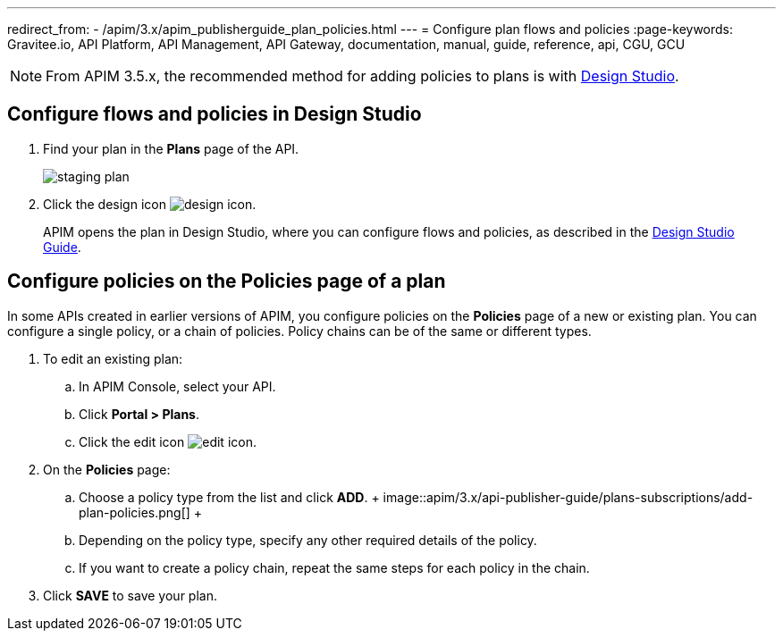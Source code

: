 ---
redirect_from:
  - /apim/3.x/apim_publisherguide_plan_policies.html
---
= Configure plan flows and policies
:page-keywords: Gravitee.io, API Platform, API Management, API Gateway, documentation, manual, guide, reference, api, CGU, GCU

NOTE: From APIM 3.5.x, the recommended method for adding policies to plans is with link:../design-studio/create-flow.html#flow-policies[Design Studio^].

== Configure flows and policies in Design Studio

. Find your plan in the **Plans** page of the API.
+
image::apim/3.x/api-publisher-guide/plans-subscriptions/staging-plan.png[]
. Click the design icon image:icons/design-icon.png[role="icon"].
+
APIM opens the plan in Design Studio, where you can configure flows and policies, as described in the link:../design-studio/introduction.html[Design Studio Guide^].

== Configure policies on the Policies page of a plan

In some APIs created in earlier versions of APIM, you configure policies on the **Policies** page of a new or existing plan.
You can configure a single policy, or a chain of policies. Policy chains can be of the same or different types.

. To edit an existing plan:
  .. In APIM Console, select your API.
  .. Click **Portal > Plans**.
  .. Click the edit icon image:icons/edit-icon.png[role="icon"].
. On the **Policies** page:
  .. Choose a policy type from the list and click *ADD*.
  +
  image::apim/3.x/api-publisher-guide/plans-subscriptions/add-plan-policies.png[]
  +
  .. Depending on the policy type, specify any other required details of the policy.
  .. If you want to create a policy chain, repeat the same steps for each policy in the chain.
. Click **SAVE** to save your plan.
